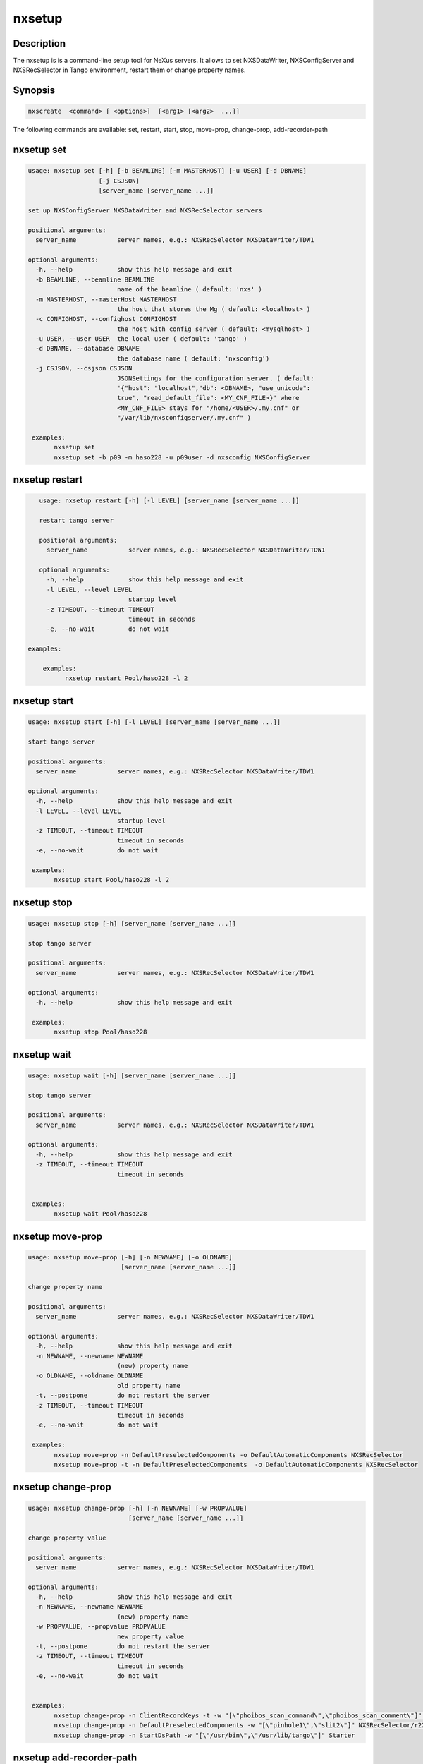 =======
nxsetup
=======

Description
-----------

The nxsetup is is a command-line setup tool for NeXus servers.  It allows to set NXSDataWriter, NXSConfigServer and NXSRecSelector in Tango environment, restart them or change property names.

Synopsis
--------

.. code:: bash

	  nxscreate  <command> [ <options>]  [<arg1> [<arg2>  ...]]


The following commands are available: set, restart, start, stop, move-prop, change-prop, add-recorder-path


nxsetup set
-----------

.. code::

    usage: nxsetup set [-h] [-b BEAMLINE] [-m MASTERHOST] [-u USER] [-d DBNAME]
		       [-j CSJSON]
		       [server_name [server_name ...]]

    set up NXSConfigServer NXSDataWriter and NXSRecSelector servers

    positional arguments:
      server_name           server names, e.g.: NXSRecSelector NXSDataWriter/TDW1

    optional arguments:
      -h, --help            show this help message and exit
      -b BEAMLINE, --beamline BEAMLINE
			    name of the beamline ( default: 'nxs' )
      -m MASTERHOST, --masterHost MASTERHOST
			    the host that stores the Mg ( default: <localhost> )
      -c CONFIGHOST, --confighost CONFIGHOST
                            the host with config server ( default: <mysqlhost> )
      -u USER, --user USER  the local user ( default: 'tango' )
      -d DBNAME, --database DBNAME
			    the database name ( default: 'nxsconfig')
      -j CSJSON, --csjson CSJSON
			    JSONSettings for the configuration server. ( default:
			    '{"host": "localhost","db": <DBNAME>, "use_unicode":
			    true', "read_default_file": <MY_CNF_FILE>}' where
			    <MY_CNF_FILE> stays for "/home/<USER>/.my.cnf" or
			    "/var/lib/nxsconfigserver/.my.cnf" )

     examples:
	   nxsetup set
	   nxsetup set -b p09 -m haso228 -u p09user -d nxsconfig NXSConfigServer


nxsetup restart
---------------

.. code:: bash

    usage: nxsetup restart [-h] [-l LEVEL] [server_name [server_name ...]]

    restart tango server

    positional arguments:
      server_name           server names, e.g.: NXSRecSelector NXSDataWriter/TDW1

    optional arguments:
      -h, --help            show this help message and exit
      -l LEVEL, --level LEVEL
			    startup level
      -z TIMEOUT, --timeout TIMEOUT
                            timeout in seconds
      -e, --no-wait         do not wait

 examples:

     examples:
	   nxsetup restart Pool/haso228 -l 2


nxsetup start
-------------

.. code:: bash

    usage: nxsetup start [-h] [-l LEVEL] [server_name [server_name ...]]

    start tango server

    positional arguments:
      server_name           server names, e.g.: NXSRecSelector NXSDataWriter/TDW1

    optional arguments:
      -h, --help            show this help message and exit
      -l LEVEL, --level LEVEL
			    startup level
      -z TIMEOUT, --timeout TIMEOUT
                            timeout in seconds
      -e, --no-wait         do not wait

     examples:
	   nxsetup start Pool/haso228 -l 2

nxsetup stop
------------

.. code:: bash

    usage: nxsetup stop [-h] [server_name [server_name ...]]

    stop tango server

    positional arguments:
      server_name           server names, e.g.: NXSRecSelector NXSDataWriter/TDW1

    optional arguments:
      -h, --help            show this help message and exit

     examples:
	   nxsetup stop Pool/haso228

nxsetup wait
------------

.. code:: bash

    usage: nxsetup wait [-h] [server_name [server_name ...]]

    stop tango server

    positional arguments:
      server_name           server names, e.g.: NXSRecSelector NXSDataWriter/TDW1

    optional arguments:
      -h, --help            show this help message and exit
      -z TIMEOUT, --timeout TIMEOUT
                            timeout in seconds


     examples:
	   nxsetup wait Pool/haso228


nxsetup move-prop
-----------------

.. code:: bash

    usage: nxsetup move-prop [-h] [-n NEWNAME] [-o OLDNAME]
			     [server_name [server_name ...]]

    change property name

    positional arguments:
      server_name           server names, e.g.: NXSRecSelector NXSDataWriter/TDW1

    optional arguments:
      -h, --help            show this help message and exit
      -n NEWNAME, --newname NEWNAME
			    (new) property name
      -o OLDNAME, --oldname OLDNAME
			    old property name
      -t, --postpone        do not restart the server
      -z TIMEOUT, --timeout TIMEOUT
                            timeout in seconds
      -e, --no-wait         do not wait
    
     examples:
	   nxsetup move-prop -n DefaultPreselectedComponents -o DefaultAutomaticComponents NXSRecSelector
           nxsetup move-prop -t -n DefaultPreselectedComponents  -o DefaultAutomaticComponents NXSRecSelector


nxsetup change-prop
-------------------

.. code:: bash

    usage: nxsetup change-prop [-h] [-n NEWNAME] [-w PROPVALUE]
			       [server_name [server_name ...]]

    change property value

    positional arguments:
      server_name           server names, e.g.: NXSRecSelector NXSDataWriter/TDW1

    optional arguments:
      -h, --help            show this help message and exit
      -n NEWNAME, --newname NEWNAME
			    (new) property name
      -w PROPVALUE, --propvalue PROPVALUE
			    new property value
      -t, --postpone        do not restart the server
      -z TIMEOUT, --timeout TIMEOUT
                            timeout in seconds
      -e, --no-wait         do not wait
    

     examples:
           nxsetup change-prop -n ClientRecordKeys -t -w "[\"phoibos_scan_command\",\"phoibos_scan_comment\"]" NXSRecSelector/r228
	   nxsetup change-prop -n DefaultPreselectedComponents -w "[\"pinhole1\",\"slit2\"]" NXSRecSelector/r228
           nxsetup change-prop -n StartDsPath -w "[\"/usr/bin\",\"/usr/lib/tango\"]" Starter

nxsetup add-recorder-path
-------------------------

.. code:: bash

    usage: nxsetup add-recorder-path [-h] recorder_path

    add-recorder-path into MacroServer(s) property

    positional arguments:
      recorder_path  sardana recorder path

    optional arguments:
      -h, --help     show this help message and exit
      -t, --postpone  do not restart the server
      -z TIMEOUT, --timeout TIMEOUT
                            timeout in seconds
      -e, --no-wait         do not wait
      -i INSTANCE, --instance INSTANCE
                            macroserver instance name, i.e. haso ( default: '*')
     examples:
	   nxsetup add-recorder-path /usr/share/pyshared/sardananxsrecorder
	   nxsetup add-recorder-path -t /usr/share/pyshared/sardananxsrecorder
